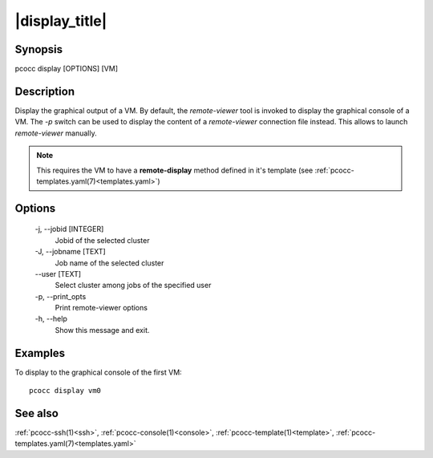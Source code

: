 .. _display:

|display_title|
===============

Synopsis
********

pcocc display [OPTIONS] [VM]

Description
***********

Display the graphical output of a VM. By default, the *remote-viewer* tool is invoked to display the graphical console of a VM. The *-p* switch can be used to display the content of a *remote-viewer* connection file instead. This allows to launch *remote-viewer* manually.

.. note::
    This requires the VM to have a **remote-display** method defined in it's template (see :ref:`pcocc-templates.yaml(7)<templates.yaml>`)

Options
*******

  -j, \-\-jobid [INTEGER]
            Jobid of the selected cluster

  -J, \-\-jobname [TEXT]
            Job name of the selected cluster

  \-\-user [TEXT]
            Select cluster among jobs of the specified user

  -p, \-\-print_opts
            Print remote-viewer options

  -h, \-\-help
            Show this message and exit.

Examples
********

To display to the graphical console of the first VM::

  pcocc display vm0

See also
********

:ref:`pcocc-ssh(1)<ssh>`, :ref:`pcocc-console(1)<console>`, :ref:`pcocc-template(1)<template>`, :ref:`pcocc-templates.yaml(7)<templates.yaml>`
